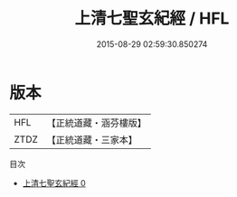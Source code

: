 #+TITLE: 上清七聖玄紀經 / HFL

#+DATE: 2015-08-29 02:59:30.850274
* 版本
 |       HFL|【正統道藏・涵芬樓版】|
 |      ZTDZ|【正統道藏・三家本】|
目次
 - [[file:KR5g0170_000.txt][上清七聖玄紀經 0]]
